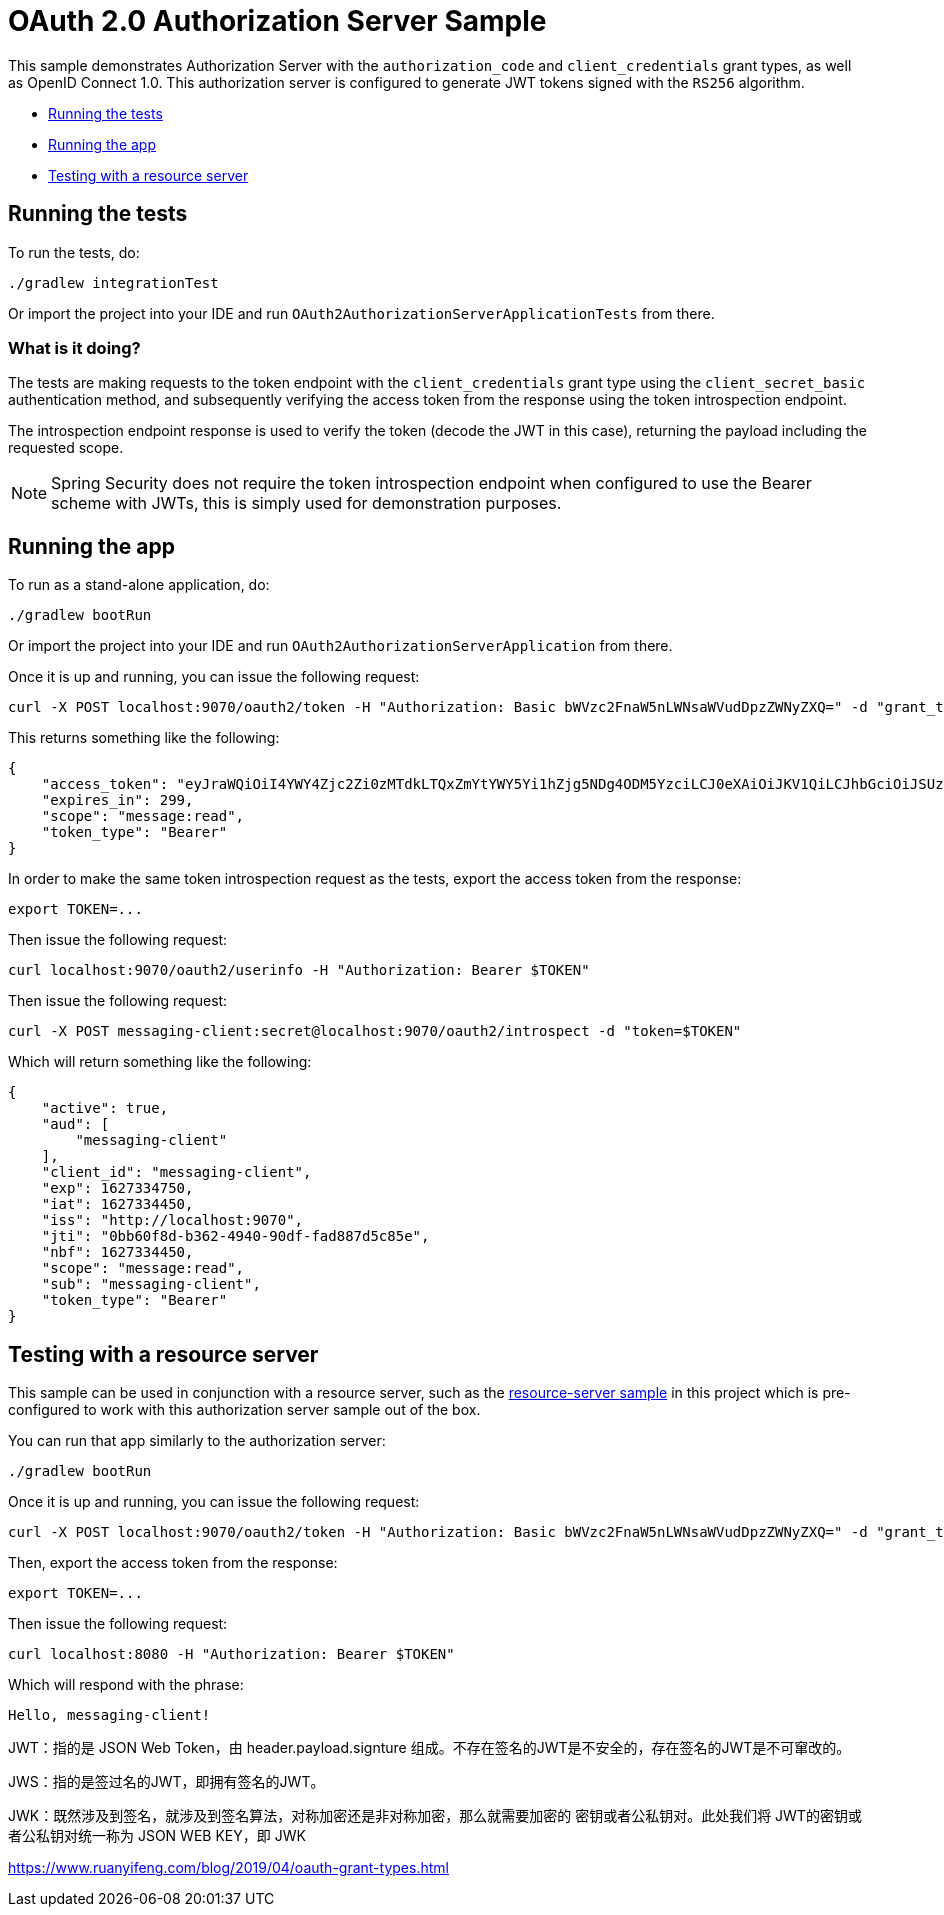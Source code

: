 = OAuth 2.0 Authorization Server Sample

This sample demonstrates Authorization Server with the `authorization_code` and `client_credentials` grant types, as well as OpenID Connect 1.0. This authorization server is configured to generate JWT tokens signed with the `RS256` algorithm.

* <<running-the-tests, Running the tests>>
* <<running-the-app, Running the app>>
* <<testing-with-a-resource-server, Testing with a resource server>>

[[running-the-tests]]
== Running the tests

To run the tests, do:

```bash
./gradlew integrationTest
```

Or import the project into your IDE and run `OAuth2AuthorizationServerApplicationTests` from there.

=== What is it doing?

The tests are making requests to the token endpoint with the `client_credentials` grant type using the `client_secret_basic` authentication method, and subsequently verifying the access token from the response using the token introspection endpoint.

The introspection endpoint response is used to verify the token (decode the JWT in this case), returning the payload including the requested scope.

NOTE: Spring Security does not require the token introspection endpoint when configured to use the Bearer scheme with JWTs, this is simply used for demonstration purposes.

[[running-the-app]]
== Running the app

To run as a stand-alone application, do:

```bash
./gradlew bootRun
```

Or import the project into your IDE and run `OAuth2AuthorizationServerApplication` from there.

Once it is up and running, you can issue the following request:

```bash
curl -X POST localhost:9070/oauth2/token -H "Authorization: Basic bWVzc2FnaW5nLWNsaWVudDpzZWNyZXQ=" -d "grant_type=client_credentials" -d "scope=message:read"
```

This returns something like the following:

```json
{
    "access_token": "eyJraWQiOiI4YWY4Zjc2Zi0zMTdkLTQxZmYtYWY5Yi1hZjg5NDg4ODM5YzciLCJ0eXAiOiJKV1QiLCJhbGciOiJSUzI1NiJ9.eyJzdWIiOiJtZXNzYWdpbmctY2xpZW50IiwiYXVkIjoibWVzc2FnaW5nLWNsaWVudCIsIm5iZiI6MTYyNzMzNDQ1MCwic2NvcGUiOlsibWVzc2FnZTpyZWFkIl0sImlzcyI6Imh0dHA6XC9cL2xvY2FsaG9zdDo5MDAwIiwiZXhwIjoxNjI3MzM0NzUwLCJpYXQiOjE2MjczMzQ0NTAsImp0aSI6IjBiYjYwZjhkLWIzNjItNDk0MC05MGRmLWZhZDg4N2Q1Yzg1ZSJ9.O8dI67B_feRjOn6pJi5ctPJmUJCNpV77SC4OiWqmpa5UHvf4Ud6L6EFe9LKuPIRrEWi8rMdCdMBOPKQMXvxLoI3LMUPf7Yj973uvZN0E988MsKwhGwxyaa_Wam8wFlk8aQlN8SbW3cKdeH-nKloNMdwjfspovefX521mxouaMjmyXdIFrM5WZ15GZK69NIniACSatE-pc9TAjKYBDbC65jVt_zHEvDQbEkZulF2bjrGOZC8C3IbJWnlKgkcshrY44TtrGPyCp2gIS0TSUUsG00iSBBC8E8zPU-YdfaP8gB9_FwUwK9zfy_hU2Ykf2aU3eulpGDVLn2rCwFeK86Rw1w",
    "expires_in": 299,
    "scope": "message:read",
    "token_type": "Bearer"
}
```

In order to make the same token introspection request as the tests, export the access token from the response:

```bash
export TOKEN=...
```

Then issue the following request:

```bash
curl localhost:9070/oauth2/userinfo -H "Authorization: Bearer $TOKEN"
```

Then issue the following request:

```bash
curl -X POST messaging-client:secret@localhost:9070/oauth2/introspect -d "token=$TOKEN"
```

Which will return something like the following:

```json
{
    "active": true,
    "aud": [
        "messaging-client"
    ],
    "client_id": "messaging-client",
    "exp": 1627334750,
    "iat": 1627334450,
    "iss": "http://localhost:9070",
    "jti": "0bb60f8d-b362-4940-90df-fad887d5c85e",
    "nbf": 1627334450,
    "scope": "message:read",
    "sub": "messaging-client",
    "token_type": "Bearer"
}
```

[[testing-with-a-resource-server]]
== Testing with a resource server

This sample can be used in conjunction with a resource server, such as the https://github.com/spring-projects/spring-security-samples/tree/main/servlet/spring-boot/java/oauth2/resource-server/hello-security[resource-server sample] in this project which is pre-configured to work with this authorization server sample out of the box.

You can run that app similarly to the authorization server:

```bash
./gradlew bootRun
```

Once it is up and running, you can issue the following request:

```bash
curl -X POST localhost:9070/oauth2/token -H "Authorization: Basic bWVzc2FnaW5nLWNsaWVudDpzZWNyZXQ=" -d "grant_type=client_credentials" -d "scope=message:read"
```

Then, export the access token from the response:

```bash
export TOKEN=...
```

Then issue the following request:

```bash
curl localhost:8080 -H "Authorization: Bearer $TOKEN"
```

Which will respond with the phrase:

```
Hello, messaging-client!
```

JWT：指的是 JSON Web Token，由 header.payload.signture 组成。不存在签名的JWT是不安全的，存在签名的JWT是不可窜改的。

JWS：指的是签过名的JWT，即拥有签名的JWT。

JWK：既然涉及到签名，就涉及到签名算法，对称加密还是非对称加密，那么就需要加密的 密钥或者公私钥对。此处我们将 JWT的密钥或者公私钥对统一称为 JSON WEB KEY，即 JWK

https://www.ruanyifeng.com/blog/2019/04/oauth-grant-types.html